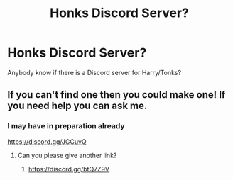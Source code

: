 #+TITLE: Honks Discord Server?

* Honks Discord Server?
:PROPERTIES:
:Author: Minerift
:Score: 4
:DateUnix: 1597788287.0
:DateShort: 2020-Aug-19
:FlairText: Discussion
:END:
Anybody know if there is a Discord server for Harry/Tonks?


** If you can't find one then you could make one! If you need help you can ask me.
:PROPERTIES:
:Author: EpIc-Sharkky
:Score: 2
:DateUnix: 1597808113.0
:DateShort: 2020-Aug-19
:END:

*** I may have in preparation already

[[https://discord.gg/JGCuvQ]]
:PROPERTIES:
:Author: Minerift
:Score: 2
:DateUnix: 1597808143.0
:DateShort: 2020-Aug-19
:END:

**** Can you please give another link?
:PROPERTIES:
:Author: CrimsonTynamo
:Score: 1
:DateUnix: 1598125484.0
:DateShort: 2020-Aug-23
:END:

***** [[https://discord.gg/btQ7Z9V]]
:PROPERTIES:
:Author: Minerift
:Score: 1
:DateUnix: 1598134774.0
:DateShort: 2020-Aug-23
:END:
